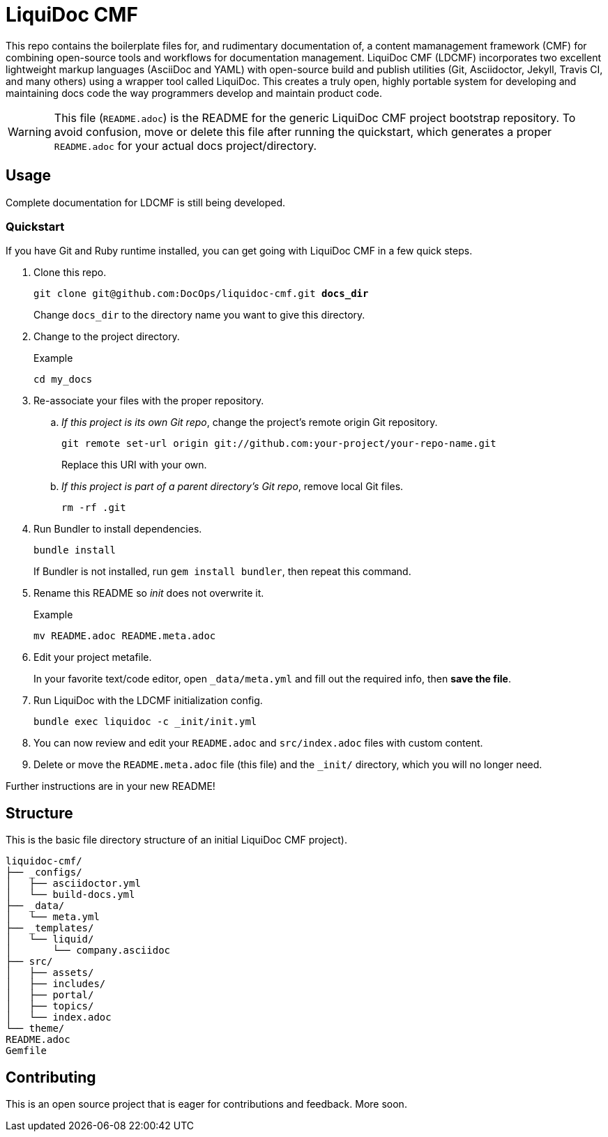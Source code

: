 = LiquiDoc CMF

This repo contains the boilerplate files for, and rudimentary documentation of, a content mamanagement framework (CMF) for combining open-source tools and workflows for documentation management.
LiquiDoc CMF (LDCMF) incorporates two excellent lightweight markup languages (AsciiDoc and YAML) with open-source build and publish utilities (Git, Asciidoctor, Jekyll, Travis CI, and many others) using a wrapper tool called LiquiDoc.
This creates a truly open, highly portable system for developing and maintaining docs code the way programmers develop and maintain product code.

[WARNING]
This file (`README.adoc`) is the README for the generic LiquiDoc CMF project bootstrap repository.
To avoid confusion, move or delete this file after running the quickstart, which generates a proper `README.adoc` for your actual docs project/directory.

== Usage

Complete documentation for LDCMF is still being developed.

=== Quickstart

If you have Git and Ruby runtime installed, you can get going with LiquiDoc CMF in a few quick steps.

. Clone this repo.
+
[subs="quotes"]
----
git clone git@github.com:DocOps/liquidoc-cmf.git *docs_dir*
----
+
Change `docs_dir` to the directory name you want to give this directory.

. Change to the project directory.
+
.Example
----
cd my_docs
----

. Re-associate your files with the proper repository.

.. _If this project is its own Git repo_, change the project's remote origin Git repository.
+
----
git remote set-url origin git://github.com:your-project/your-repo-name.git
----
+
Replace this URI with your own.

.. _If this project is part of a parent directory's Git repo_, remove local Git files.
+
----
rm -rf .git
----

. Run Bundler to install dependencies.
+
----
bundle install
----
+
If Bundler is not installed, run `gem install bundler`, then repeat this command.

. Rename this README so _init_ does not overwrite it.
+
.Example
----
mv README.adoc README.meta.adoc
----

. Edit your project metafile.
+
In your favorite text/code editor, open `_data/meta.yml` and fill out the required info, then *save the file*.

. Run LiquiDoc with the LDCMF initialization config.
+
----
bundle exec liquidoc -c _init/init.yml
----

. You can now review and edit your `README.adoc` and `src/index.adoc` files with custom content.

. Delete or move the `README.meta.adoc` file (this file) and the `_init/` directory, which you will no longer need.

Further instructions are in your new README!

== Structure

This is the basic file directory structure of an initial LiquiDoc CMF project).

[source]
----
liquidoc-cmf/
├── _configs/
│   ├── asciidoctor.yml
│   └── build-docs.yml
├── _data/
│   └── meta.yml
├── _templates/
│   └── liquid/
│       └── company.asciidoc
├── src/
│   ├── assets/
│   ├── includes/
│   ├── portal/
│   ├── topics/
│   └── index.adoc
└── theme/
README.adoc
Gemfile
----

== Contributing

This is an open source project that is eager for contributions and feedback.
More soon.
